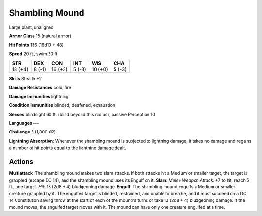 
.. _srd:shambling-mound:

Shambling Mound
---------------

Large plant, unaligned

**Armor Class** 15 (natural armor)

**Hit Points** 136 (16d10 + 48)

**Speed** 20 ft., swim 20 ft.

+-----------+----------+-----------+----------+-----------+----------+
| STR       | DEX      | CON       | INT      | WIS       | CHA      |
+===========+==========+===========+==========+===========+==========+
| 18 (+4)   | 8 (-1)   | 16 (+3)   | 5 (-3)   | 10 (+0)   | 5 (-3)   |
+-----------+----------+-----------+----------+-----------+----------+

**Skills** Stealth +2

**Damage Resistances** cold, fire

**Damage Immunities** lightning

**Condition Immunities** blinded, deafened, exhaustion

**Senses** blindsight 60 ft. (blind beyond this radius), passive
Perception 10

**Languages** ---

**Challenge** 5 (1,800 XP)

**Lightning Absorption**: Whenever the shambling mound is subjected to
lightning damage, it takes no damage and regains a number of hit points
equal to the lightning damage dealt.

Actions
~~~~~~~~~~~~~~~~~~~~~~~~~~~~~~~~~

**Multiattack**: The shambling mound makes two slam attacks. If both
attacks hit a Medium or smaller target, the target is grappled (escape
DC 14), and the shambling mound uses its Engulf on it. **Slam**: *Melee
Weapon Attack*: +7 to hit, reach 5 ft., one target. *Hit*: 13 (2d8 + 4)
bludgeoning damage. **Engulf**: The shambling mound engulfs a Medium or
smaller creature grappled by it. The engulfed target is blinded,
restrained, and unable to breathe, and it must succeed on a DC 14
Constitution saving throw at the start of each of the mound's turns or
take 13 (2d8 + 4) bludgeoning damage. If the mound moves, the engulfed
target moves with it. The mound can have only one creature engulfed at a
time.
